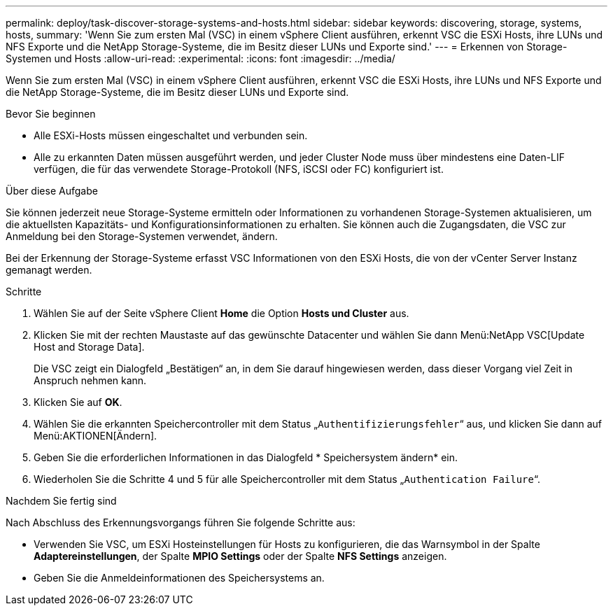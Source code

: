 ---
permalink: deploy/task-discover-storage-systems-and-hosts.html 
sidebar: sidebar 
keywords: discovering, storage, systems, hosts, 
summary: 'Wenn Sie zum ersten Mal (VSC) in einem vSphere Client ausführen, erkennt VSC die ESXi Hosts, ihre LUNs und NFS Exporte und die NetApp Storage-Systeme, die im Besitz dieser LUNs und Exporte sind.' 
---
= Erkennen von Storage-Systemen und Hosts
:allow-uri-read: 
:experimental: 
:icons: font
:imagesdir: ../media/


[role="lead"]
Wenn Sie zum ersten Mal (VSC) in einem vSphere Client ausführen, erkennt VSC die ESXi Hosts, ihre LUNs und NFS Exporte und die NetApp Storage-Systeme, die im Besitz dieser LUNs und Exporte sind.

.Bevor Sie beginnen
* Alle ESXi-Hosts müssen eingeschaltet und verbunden sein.
* Alle zu erkannten Daten müssen ausgeführt werden, und jeder Cluster Node muss über mindestens eine Daten-LIF verfügen, die für das verwendete Storage-Protokoll (NFS, iSCSI oder FC) konfiguriert ist.


.Über diese Aufgabe
Sie können jederzeit neue Storage-Systeme ermitteln oder Informationen zu vorhandenen Storage-Systemen aktualisieren, um die aktuellsten Kapazitäts- und Konfigurationsinformationen zu erhalten. Sie können auch die Zugangsdaten, die VSC zur Anmeldung bei den Storage-Systemen verwendet, ändern.

Bei der Erkennung der Storage-Systeme erfasst VSC Informationen von den ESXi Hosts, die von der vCenter Server Instanz gemanagt werden.

.Schritte
. Wählen Sie auf der Seite vSphere Client *Home* die Option *Hosts und Cluster* aus.
. Klicken Sie mit der rechten Maustaste auf das gewünschte Datacenter und wählen Sie dann Menü:NetApp VSC[Update Host and Storage Data].
+
Die VSC zeigt ein Dialogfeld „Bestätigen“ an, in dem Sie darauf hingewiesen werden, dass dieser Vorgang viel Zeit in Anspruch nehmen kann.

. Klicken Sie auf *OK*.
. Wählen Sie die erkannten Speichercontroller mit dem Status „`Authentifizierungsfehler`“ aus, und klicken Sie dann auf Menü:AKTIONEN[Ändern].
. Geben Sie die erforderlichen Informationen in das Dialogfeld * Speichersystem ändern* ein.
. Wiederholen Sie die Schritte 4 und 5 für alle Speichercontroller mit dem Status „`Authentication Failure`“.


.Nachdem Sie fertig sind
Nach Abschluss des Erkennungsvorgangs führen Sie folgende Schritte aus:

* Verwenden Sie VSC, um ESXi Hosteinstellungen für Hosts zu konfigurieren, die das Warnsymbol in der Spalte *Adaptereinstellungen*, der Spalte *MPIO Settings* oder der Spalte *NFS Settings* anzeigen.
* Geben Sie die Anmeldeinformationen des Speichersystems an.

